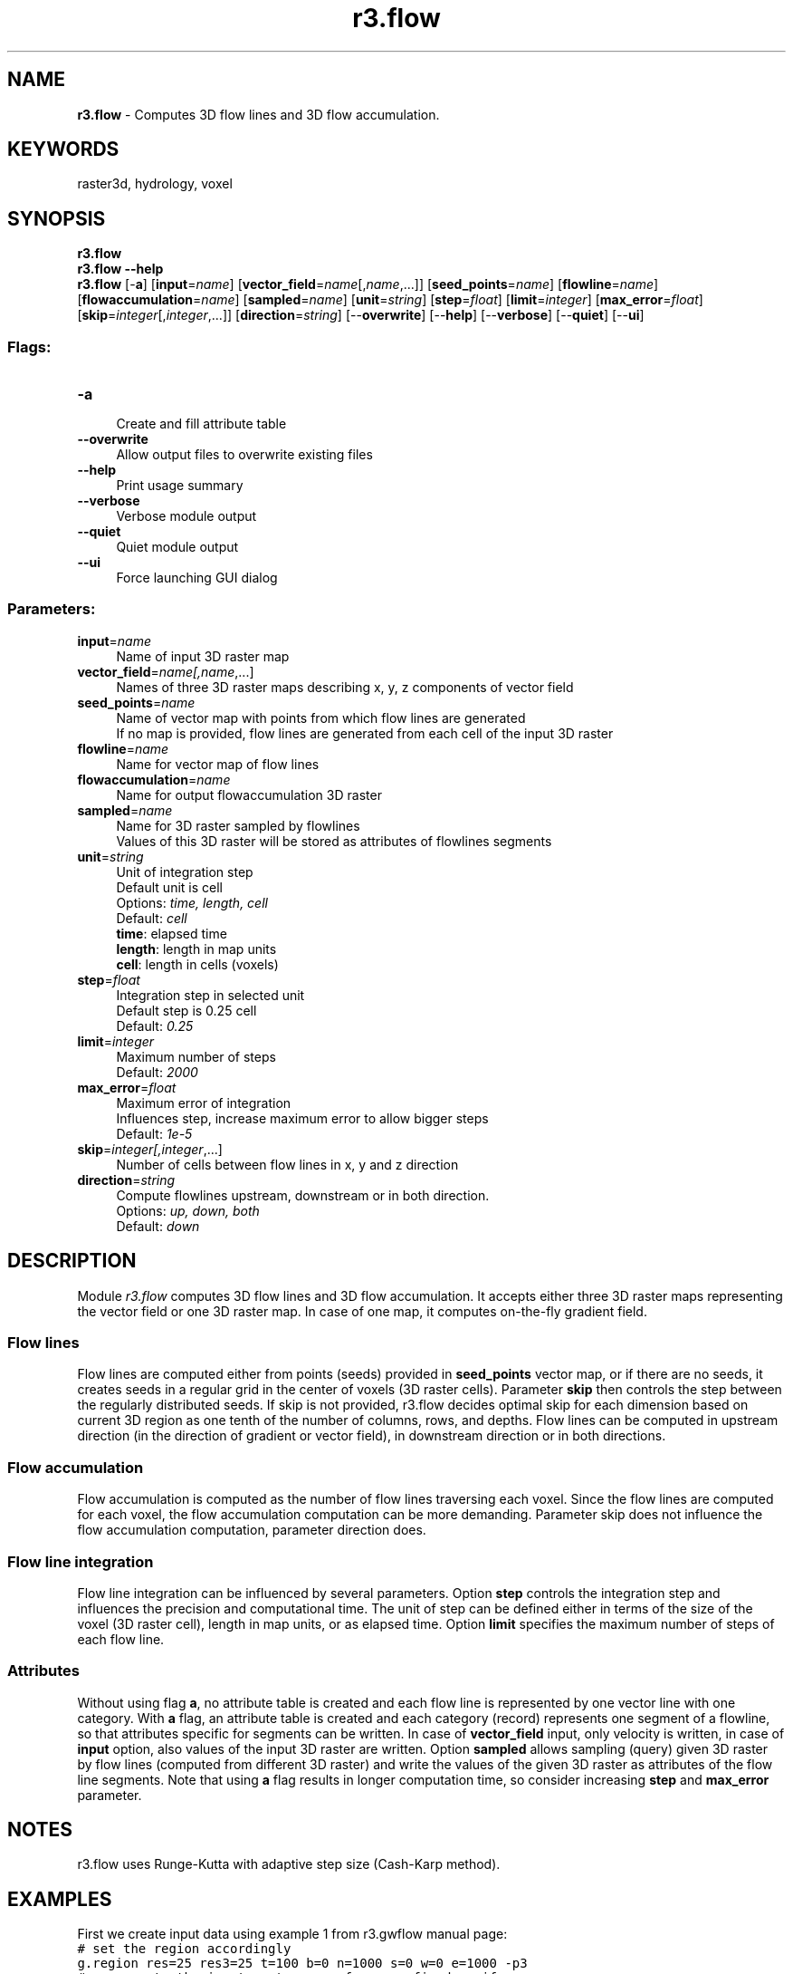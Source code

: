 .TH r3.flow 1 "" "GRASS 7.8.5" "GRASS GIS User's Manual"
.SH NAME
\fI\fBr3.flow\fR\fR  \- Computes 3D flow lines and 3D flow accumulation.
.SH KEYWORDS
raster3d, hydrology, voxel
.SH SYNOPSIS
\fBr3.flow\fR
.br
\fBr3.flow \-\-help\fR
.br
\fBr3.flow\fR [\-\fBa\fR]  [\fBinput\fR=\fIname\fR]   [\fBvector_field\fR=\fIname\fR[,\fIname\fR,...]]   [\fBseed_points\fR=\fIname\fR]   [\fBflowline\fR=\fIname\fR]   [\fBflowaccumulation\fR=\fIname\fR]   [\fBsampled\fR=\fIname\fR]   [\fBunit\fR=\fIstring\fR]   [\fBstep\fR=\fIfloat\fR]   [\fBlimit\fR=\fIinteger\fR]   [\fBmax_error\fR=\fIfloat\fR]   [\fBskip\fR=\fIinteger\fR[,\fIinteger\fR,...]]   [\fBdirection\fR=\fIstring\fR]   [\-\-\fBoverwrite\fR]  [\-\-\fBhelp\fR]  [\-\-\fBverbose\fR]  [\-\-\fBquiet\fR]  [\-\-\fBui\fR]
.SS Flags:
.IP "\fB\-a\fR" 4m
.br
Create and fill attribute table
.IP "\fB\-\-overwrite\fR" 4m
.br
Allow output files to overwrite existing files
.IP "\fB\-\-help\fR" 4m
.br
Print usage summary
.IP "\fB\-\-verbose\fR" 4m
.br
Verbose module output
.IP "\fB\-\-quiet\fR" 4m
.br
Quiet module output
.IP "\fB\-\-ui\fR" 4m
.br
Force launching GUI dialog
.SS Parameters:
.IP "\fBinput\fR=\fIname\fR" 4m
.br
Name of input 3D raster map
.IP "\fBvector_field\fR=\fIname[,\fIname\fR,...]\fR" 4m
.br
Names of three 3D raster maps describing x, y, z components of vector field
.IP "\fBseed_points\fR=\fIname\fR" 4m
.br
Name of vector map with points from which flow lines are generated
.br
If no map is provided, flow lines are generated from each cell of the input 3D raster
.IP "\fBflowline\fR=\fIname\fR" 4m
.br
Name for vector map of flow lines
.IP "\fBflowaccumulation\fR=\fIname\fR" 4m
.br
Name for output flowaccumulation 3D raster
.IP "\fBsampled\fR=\fIname\fR" 4m
.br
Name for 3D raster sampled by flowlines
.br
Values of this 3D raster will be stored as attributes of flowlines segments
.IP "\fBunit\fR=\fIstring\fR" 4m
.br
Unit of integration step
.br
Default unit is cell
.br
Options: \fItime, length, cell\fR
.br
Default: \fIcell\fR
.br
\fBtime\fR: elapsed time
.br
\fBlength\fR: length in map units
.br
\fBcell\fR: length in cells (voxels)
.IP "\fBstep\fR=\fIfloat\fR" 4m
.br
Integration step in selected unit
.br
Default step is 0.25 cell
.br
Default: \fI0.25\fR
.IP "\fBlimit\fR=\fIinteger\fR" 4m
.br
Maximum number of steps
.br
Default: \fI2000\fR
.IP "\fBmax_error\fR=\fIfloat\fR" 4m
.br
Maximum error of integration
.br
Influences step, increase maximum error to allow bigger steps
.br
Default: \fI1e\-5\fR
.IP "\fBskip\fR=\fIinteger[,\fIinteger\fR,...]\fR" 4m
.br
Number of cells between flow lines in x, y and z direction
.IP "\fBdirection\fR=\fIstring\fR" 4m
.br
Compute flowlines upstream, downstream or in both direction.
.br
Options: \fIup, down, both\fR
.br
Default: \fIdown\fR
.SH DESCRIPTION
Module \fIr3.flow\fR computes 3D flow lines and 3D flow accumulation.
It accepts either three 3D raster maps representing the vector field or one 3D raster map.
In case of one map, it computes on\-the\-fly gradient field.
.SS Flow lines
Flow lines are computed either from points (seeds) provided in \fBseed_points\fR vector map,
or if there are no seeds, it creates seeds in a regular grid in the center of voxels (3D raster cells).
Parameter \fBskip\fR then controls the step between the regularly distributed seeds.
If skip is not provided, r3.flow decides optimal skip for each dimension based on current 3D region
as one tenth of the number of columns, rows, and depths.
Flow lines can be computed in upstream direction (in the direction of gradient or vector field),
in downstream direction or in both directions.
.SS Flow accumulation
Flow accumulation is computed as the number of flow lines traversing each voxel.
Since the flow lines are computed for each voxel, the flow accumulation computation
can be more demanding.
Parameter skip does not influence the flow accumulation computation, parameter direction does.
.SS Flow line integration
Flow line integration can be influenced by several parameters.
Option \fBstep\fR controls the integration step and influences the precision and computational time.
The unit of step can be defined either in terms of the size of the voxel (3D raster cell),
length in map units, or as elapsed time.
Option \fBlimit\fR specifies the maximum number of steps of each flow line.
.SS Attributes
Without using flag \fBa\fR, no attribute table is created and each flow line
is represented by one vector line with one category. With \fBa\fR flag, an attribute table is created
and each category (record) represents one segment of a flowline, so that attributes
specific for segments can be written. In case of \fBvector_field\fR input, only velocity is written,
in case of \fBinput\fR option, also values of the input 3D raster are written.
Option \fBsampled\fR allows sampling (query) given 3D raster by flow lines (computed from different 3D raster) and
write the values of the given 3D raster as attributes of the flow line segments.
Note that using \fBa\fR flag results in longer computation time, so consider increasing
\fBstep\fR and \fBmax_error\fR parameter.
.SH NOTES
r3.flow uses Runge\-Kutta with adaptive step size
(Cash\-Karp method).
.SH EXAMPLES
First we create input data using
example 1 from
r3.gwflow manual page:
.br
.nf
\fC
# set the region accordingly
g.region res=25 res3=25 t=100 b=0 n=1000 s=0 w=0 e=1000 \-p3
# now create the input raster maps for a confined aquifer
r3.mapcalc expression=\(dqphead = if(row() == 1 && depth() == 4, 50, 40)\(dq
r3.mapcalc expression=\(dqstatus = if(row() == 1 && depth() == 4, 2, 1)\(dq
r3.mapcalc expression=\(dqwell = if(row() == 20 && col() == 20 && depth() == 2, \-0.25, 0)\(dq
r3.mapcalc expression=\(dqhydcond = 0.00025\(dq
r3.mapcalc expression=\(dqsyield = 0.0001\(dq
r.mapcalc  expression=\(dqrecharge = 0.0\(dq
r3.gwflow solver=cg phead=phead status=status hc_x=hydcond hc_y=hydcond  \(rs
   hc_z=hydcond q=well s=syield r=recharge output=gwresult dt=8640000 vx=vx vy=vy vz=vz budget=budget
\fR
.fi
Then we compute flow lines in both directions and downstream flowaccumulation.
.br
.nf
\fC
r3.flow vector_field=vx,vy,vz flowline=gw_flowlines skip=5,5,2 direction=both
r3.flow vector_field=vx,vy,vz flowaccumulation=gw_flowacc
\fR
.fi
We can visualize the result in 3D view:
.PP
.PP
We can store velocity values (and values of the input 3D raster map if we use option \fBinput\fR) for each segment of flow line
in an attribute table.
.br
.nf
\fC
r3.flow \-a vector_field=vx,vy,vz flowline=gw_flowlines skip=5,5,2 direction=both
v.colors map=flowlines_color@user1 use=attr column=velocity color=bcyr
\fR
.fi
Again, we visualize the result in 3D view and we check \(cquse color for thematic rendering\(cq on 3D view vector page.
.PP
.SH SEE ALSO
\fI
r.flow,
r3.gradient,
r3.gwflow
\fR
.SH AUTHORS
Anna Petrasova, NCSU OSGeoREL, developed during GSoC 2014.
.SH SOURCE CODE
.PP
Available at: r3.flow source code (history)
.PP
Main index |
3D raster index |
Topics index |
Keywords index |
Graphical index |
Full index
.PP
© 2003\-2020
GRASS Development Team,
GRASS GIS 7.8.5 Reference Manual
